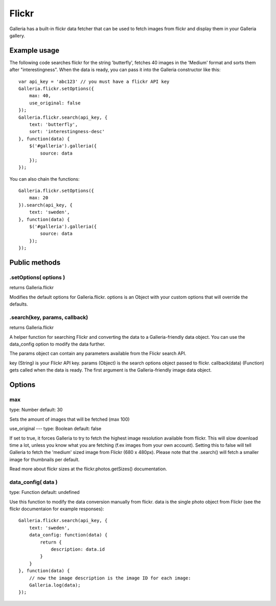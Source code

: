 .. _flickr:

======
Flickr
======

Galleria has a built-in flickr data fetcher that can be used to fetch images from flickr and display them in your Galleria gallery.

Example usage
=============

The following code searches flickr for the string 'butterfly', fetches 40 images in the 'Medium' format and sorts them after "interestingness". When the data is ready, you can pass it into the Galleria constructor like this::

    var api_key = 'abc123' // you must have a flickr API key
    Galleria.flickr.setOptions({
        max: 40,
        use_original: false
    });
    Galleria.flickr.search(api_key, {
        text: 'butterfly',
        sort: 'interestingness-desc'
    }, function(data) {
        $('#galleria').galleria({
            source: data
        });
    });

You can also chain the functions::

    Galleria.flickr.setOptions({
        max: 20
    }).search(api_key, {
        text: 'sweden',
    }, function(data) {
        $('#galleria').galleria({
            source: data
        });
    });

Public methods
==============

.setOptions( options )
----------------------

returns Galleria.flickr

Modifies the default options for Galleria.flickr. options is an Object with your custom options that will override the defaults.

.search(key, params, callback)
----------------------

returns Galleria.flickr

A helper function for searching Flickr and converting the data to a Galleria-friendly data object. You can use the data_config option to modify the data further.

The params object can contain any parameters available from the Flickr search API.

key (String) is your Flickr API key.
params (Object) is the search options object passed to flickr.
callback(data) (Function) gets called when the data is ready. The first argument is the Galleria-friendly image data object.


Options
=======

max
---
type: Number
default: 30

Sets the amount of images that will be fetched (max 100)

use_original
---
type: Boolean
default: false

If set to true, it forces Galleria to try to fetch the highest image resolution available from flickr. This will slow download time a lot, unless you know what you are fetching (f.ex images from your own account). Setting this to false will tell Galleria to fetch the 'medium' sized image from Flickr (680 x 480px). Please note that the .search() will fetch a smaller image for thumbnails per default.

Read more about flickr sizes at the flickr.photos.getSizes() documentation.

data_config( data )
-------------------
type: Function
default: undefined

Use this function to modify the data conversion manually from flickr. data is the single photo object from Flickr (see the flickr documentaion for example responses)::

    Galleria.flickr.search(api_key, {
        text: 'sweden',
        data_config: function(data) {
            return {
                description: data.id
            }
        }
    }, function(data) {
        // now the image description is the image ID for each image:
        Galleria.log(data);
    });